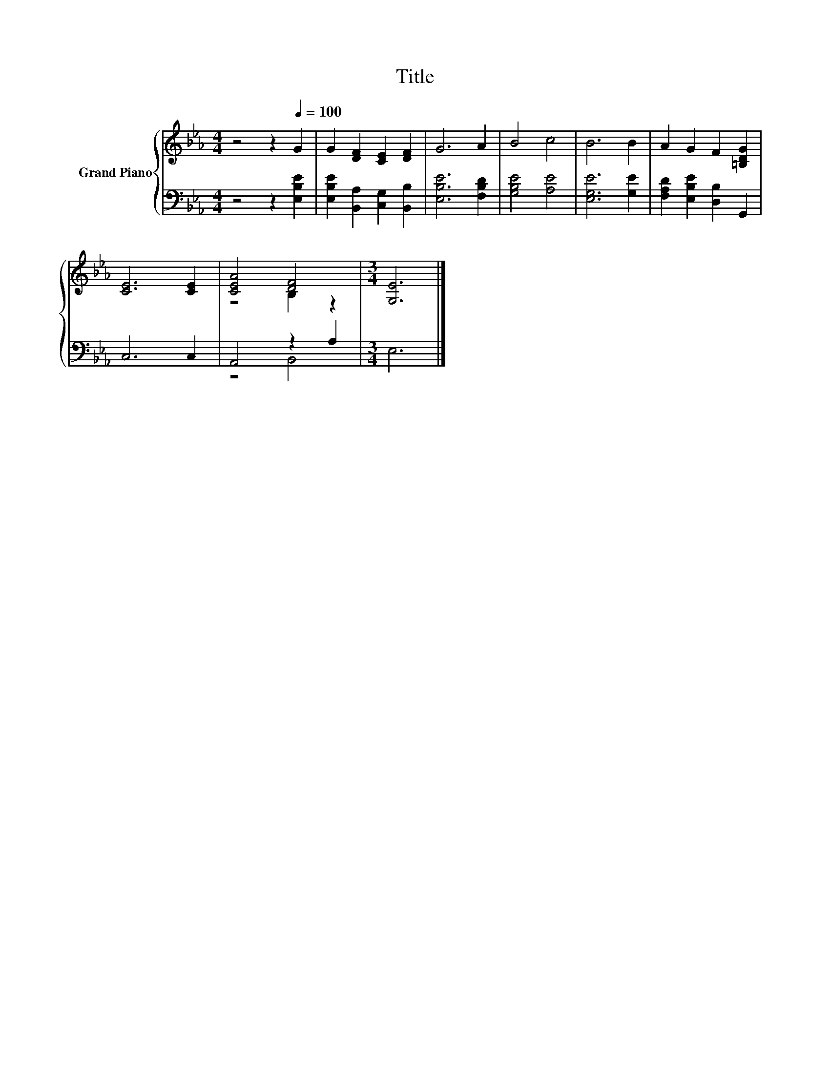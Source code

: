 X:1
T:Title
%%score { ( 1 3 ) | ( 2 4 ) }
L:1/8
M:4/4
K:Eb
V:1 treble nm="Grand Piano"
V:3 treble 
V:2 bass 
V:4 bass 
V:1
 z4 z2[Q:1/4=100] G2 | G2 [DF]2 [CE]2 [DF]2 | G6 A2 | B4 c4 | B6 B2 | A2 G2 F2 [=B,DG]2 | %6
 [CE]6 [CE]2 | [CEA]4 [DF]4 |[M:3/4] [G,E]6 |] %9
V:2
 z4 z2 [E,B,E]2 | [E,B,E]2 [B,,A,]2 [C,G,]2 [B,,B,]2 | [E,B,E]6 [F,B,D]2 | [G,B,E]4 [A,E]4 | %4
 [E,G,E]6 [G,E]2 | [F,A,D]2 [E,B,E]2 [D,B,]2 G,,2 | C,6 C,2 | A,,4 z2 A,2 |[M:3/4] E,6 |] %9
V:3
 x8 | x8 | x8 | x8 | x8 | x8 | x8 | z4 B,2 z2 |[M:3/4] x6 |] %9
V:4
 x8 | x8 | x8 | x8 | x8 | x8 | x8 | z4 B,,4 |[M:3/4] x6 |] %9

